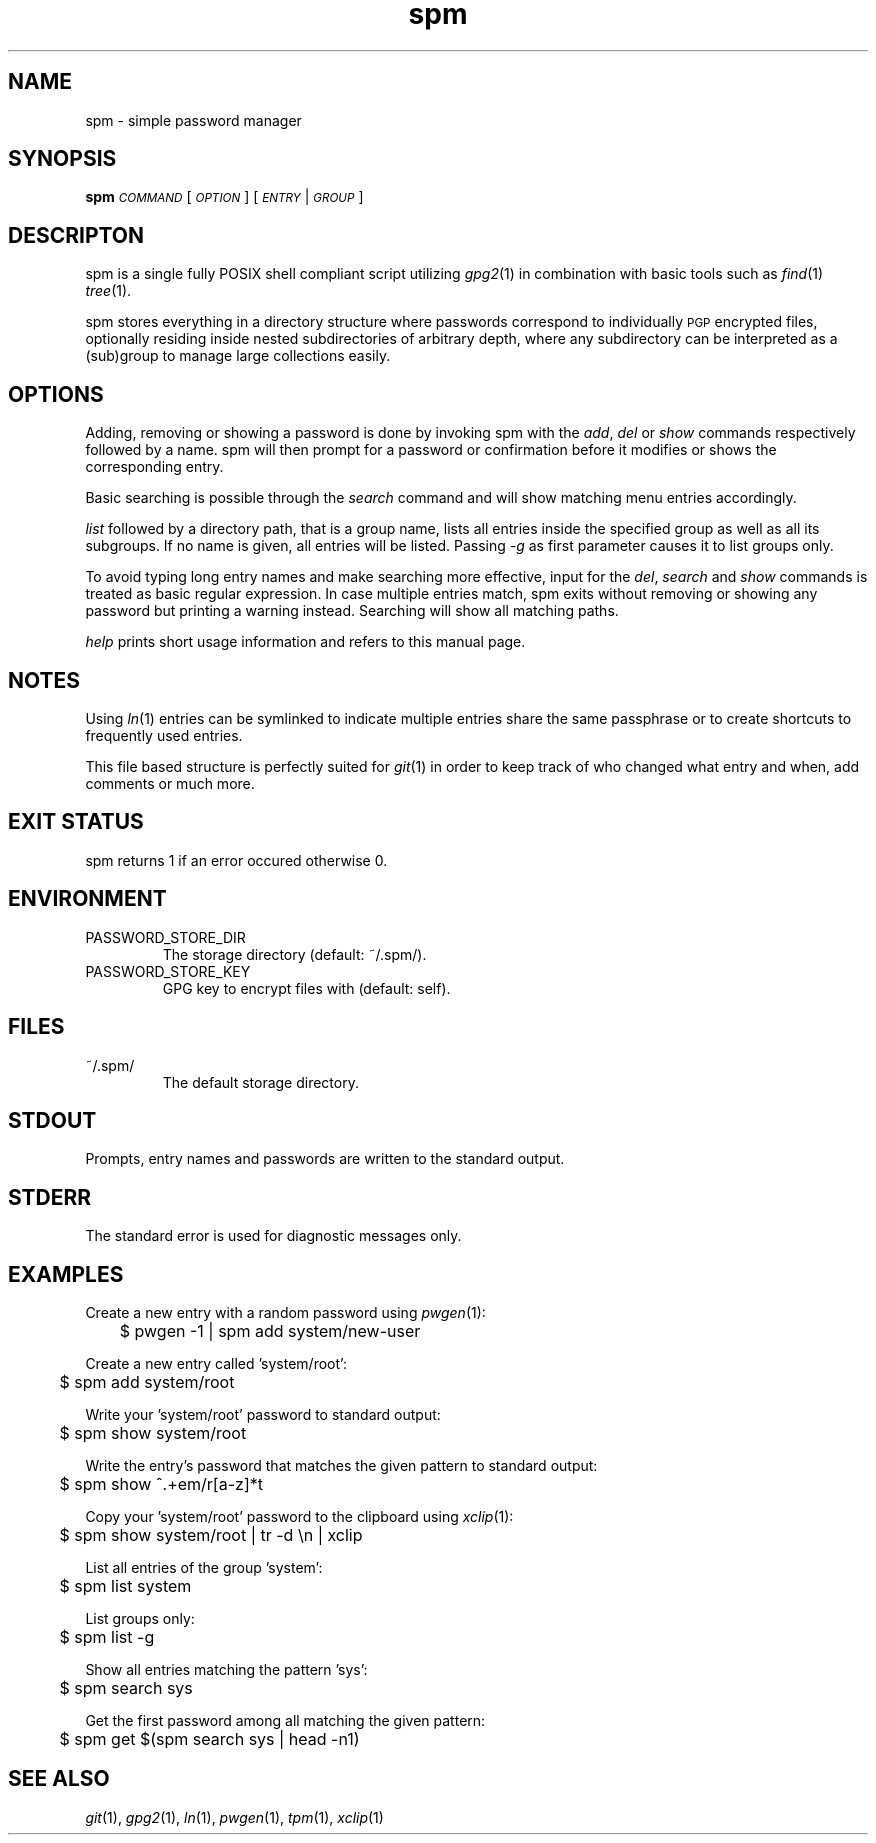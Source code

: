 .TH spm 1 2016-11-02 spm-1.4.7 "Commands Manual"
.SH	NAME
spm \- simple password manager
.SH	SYNOPSIS
\&\fBspm\fR \fI\s-1COMMAND\s0\fR [\fI\s-1OPTION\s0\fR] [\fI\s-1ENTRY\s0\fR|\fI\s-1GROUP\s0\fR]
.SH	DESCRIPTON
spm is a single fully POSIX shell compliant script utilizing \fIgpg2\fR\|(1)
in combination with basic tools such as \fIfind\fR\|(1) \fItree\fR\|(1).
.PP
spm stores everything in a directory structure where passwords correspond to
individually \s-1PGP\s0 encrypted files, optionally residing inside nested
subdirectories of arbitrary depth, where any subdirectory can be interpreted
as a (sub)group to manage large collections easily.
.SH	OPTIONS
Adding, removing or showing a password is done by invoking spm with the
\&\fIadd\fR, \fIdel\fR or \fIshow\fR commands respectively followed by a name.
spm will then prompt for a password or confirmation before it modifies
or shows the corresponding entry.
.PP
Basic searching is possible through the \fIsearch\fR command and will show
matching menu entries accordingly.
.PP
\&\fIlist\fR followed by a directory path, that is a group name, lists all
entries inside the specified group as well as all its subgroups. If no name is
given, all entries will be listed. Passing \fI\-g\fR as first parameter causes
it to list groups only.
.PP
To avoid typing long entry names and make searching more effective, input for
the \fIdel\fR, \fIsearch\fR and \fIshow\fR commands is treated as basic
regular expression. In case multiple entries match, spm exits without removing
or showing any password but printing a warning instead. Searching will show all
matching paths.

.PP
\&\fIhelp\fR prints short usage information and refers to this manual page.
.SH	NOTES
Using \fIln\fR\|(1) entries can be symlinked to indicate multiple entries
share the same passphrase or to create shortcuts to frequently used entries.
.PP
This file based structure is perfectly suited for \fIgit\fR\|(1) in order to
keep track of who changed what entry and when, add comments or much more.
.SH	EXIT STATUS
spm returns 1 if an error occured otherwise 0.
.SH	ENVIRONMENT
.TP
PASSWORD_STORE_DIR
The storage directory (default: ~/.spm/).
.TP
PASSWORD_STORE_KEY
GPG key to encrypt files with (default: self).
.SH	FILES
.TP
~/.spm/
The default storage directory.
.SH	STDOUT
Prompts, entry names and passwords are written to the standard output.
.SH	STDERR
The standard error is used for diagnostic messages only.
.SH	EXAMPLES
Create a new entry with a random password using \fIpwgen\fR\|(1):
.PP
.Vb 1
\&	$ pwgen \-1 | spm add system/new\-user
.Ve
.PP
Create a new entry called 'system/root':
.PP
.Vb 1
\&	$ spm add system/root
.Ve
.PP
Write your 'system/root' password to standard output:
.PP
.Vb 1
\&	$ spm show system/root
.Ve
.PP
Write the entry's password that matches the given pattern to standard
output:
.PP
.Vb 1
\&	$ spm show ^.+em/r[a-z]*t
.Ve
.PP
Copy your 'system/root' password to the clipboard using \fIxclip\fR\|(1):
.PP
.Vb 1
\&	$ spm show system/root | tr \-d \*(Aq\en\*(Aq | xclip
.Ve
.PP
List all entries of the group 'system':
.PP
.Vb 1
\&	$ spm list system
.Ve
.PP
List groups only:
.PP
.Vb 1
\&	$ spm list \-g
.Ve
.PP
Show all entries matching the pattern 'sys':
.PP
.Vb 1
\&	$ spm search sys
.Ve
.PP
Get the first password among all matching the given pattern:
.PP
.Vb 1
\&	$ spm get $(spm search sys | head -n1)
.Ve
.SH	SEE ALSO
\&\fIgit\fR\|(1), \fIgpg2\fR\|(1), \fIln\fR\|(1), \fIpwgen\fR\|(1), \fItpm\fR\|(1), \fIxclip\fR\|(1)
